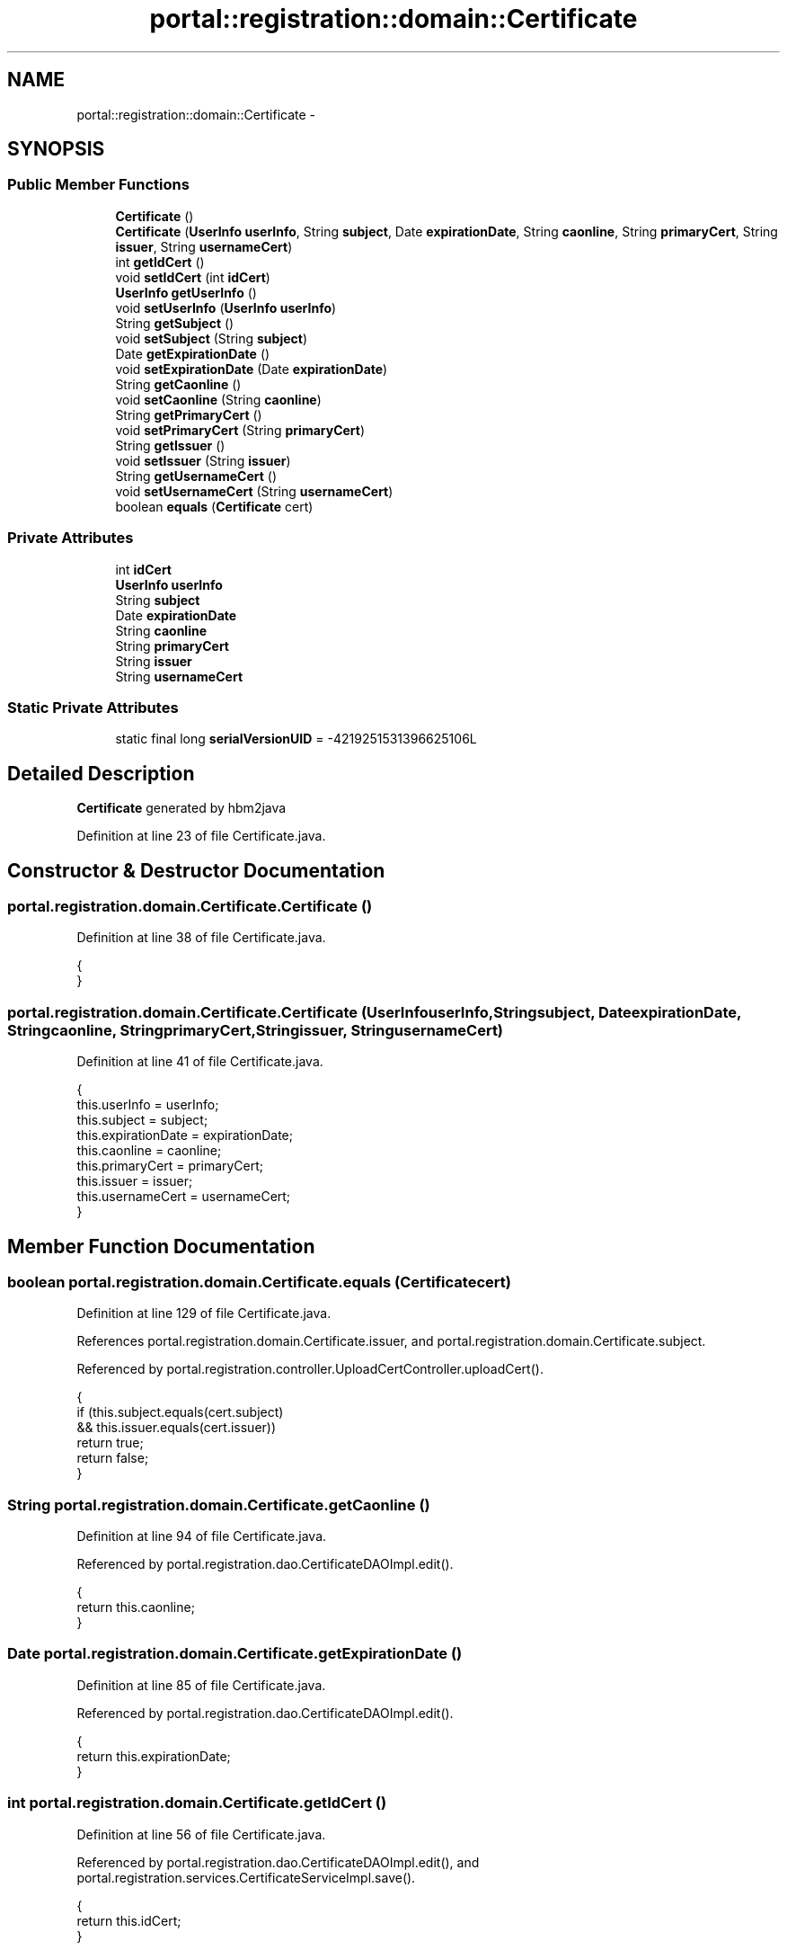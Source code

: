.TH "portal::registration::domain::Certificate" 3 "Wed Jul 13 2011" "Version 4" "Registration" \" -*- nroff -*-
.ad l
.nh
.SH NAME
portal::registration::domain::Certificate \- 
.SH SYNOPSIS
.br
.PP
.SS "Public Member Functions"

.in +1c
.ti -1c
.RI "\fBCertificate\fP ()"
.br
.ti -1c
.RI "\fBCertificate\fP (\fBUserInfo\fP \fBuserInfo\fP, String \fBsubject\fP, Date \fBexpirationDate\fP, String \fBcaonline\fP, String \fBprimaryCert\fP, String \fBissuer\fP, String \fBusernameCert\fP)"
.br
.ti -1c
.RI "int \fBgetIdCert\fP ()"
.br
.ti -1c
.RI "void \fBsetIdCert\fP (int \fBidCert\fP)"
.br
.ti -1c
.RI "\fBUserInfo\fP \fBgetUserInfo\fP ()"
.br
.ti -1c
.RI "void \fBsetUserInfo\fP (\fBUserInfo\fP \fBuserInfo\fP)"
.br
.ti -1c
.RI "String \fBgetSubject\fP ()"
.br
.ti -1c
.RI "void \fBsetSubject\fP (String \fBsubject\fP)"
.br
.ti -1c
.RI "Date \fBgetExpirationDate\fP ()"
.br
.ti -1c
.RI "void \fBsetExpirationDate\fP (Date \fBexpirationDate\fP)"
.br
.ti -1c
.RI "String \fBgetCaonline\fP ()"
.br
.ti -1c
.RI "void \fBsetCaonline\fP (String \fBcaonline\fP)"
.br
.ti -1c
.RI "String \fBgetPrimaryCert\fP ()"
.br
.ti -1c
.RI "void \fBsetPrimaryCert\fP (String \fBprimaryCert\fP)"
.br
.ti -1c
.RI "String \fBgetIssuer\fP ()"
.br
.ti -1c
.RI "void \fBsetIssuer\fP (String \fBissuer\fP)"
.br
.ti -1c
.RI "String \fBgetUsernameCert\fP ()"
.br
.ti -1c
.RI "void \fBsetUsernameCert\fP (String \fBusernameCert\fP)"
.br
.ti -1c
.RI "boolean \fBequals\fP (\fBCertificate\fP cert)"
.br
.in -1c
.SS "Private Attributes"

.in +1c
.ti -1c
.RI "int \fBidCert\fP"
.br
.ti -1c
.RI "\fBUserInfo\fP \fBuserInfo\fP"
.br
.ti -1c
.RI "String \fBsubject\fP"
.br
.ti -1c
.RI "Date \fBexpirationDate\fP"
.br
.ti -1c
.RI "String \fBcaonline\fP"
.br
.ti -1c
.RI "String \fBprimaryCert\fP"
.br
.ti -1c
.RI "String \fBissuer\fP"
.br
.ti -1c
.RI "String \fBusernameCert\fP"
.br
.in -1c
.SS "Static Private Attributes"

.in +1c
.ti -1c
.RI "static final long \fBserialVersionUID\fP = -4219251531396625106L"
.br
.in -1c
.SH "Detailed Description"
.PP 
\fBCertificate\fP generated by hbm2java 
.PP
Definition at line 23 of file Certificate.java.
.SH "Constructor & Destructor Documentation"
.PP 
.SS "portal.registration.domain.Certificate.Certificate ()"
.PP
Definition at line 38 of file Certificate.java.
.PP
.nf
                             {
        }
.fi
.SS "portal.registration.domain.Certificate.Certificate (\fBUserInfo\fPuserInfo, Stringsubject, DateexpirationDate, Stringcaonline, StringprimaryCert, Stringissuer, StringusernameCert)"
.PP
Definition at line 41 of file Certificate.java.
.PP
.nf
                                             {
                this.userInfo = userInfo;
                this.subject = subject;
                this.expirationDate = expirationDate;
                this.caonline = caonline;
                this.primaryCert = primaryCert;
                this.issuer = issuer;
                this.usernameCert = usernameCert;
        }
.fi
.SH "Member Function Documentation"
.PP 
.SS "boolean portal.registration.domain.Certificate.equals (\fBCertificate\fPcert)"
.PP
Definition at line 129 of file Certificate.java.
.PP
References portal.registration.domain.Certificate.issuer, and portal.registration.domain.Certificate.subject.
.PP
Referenced by portal.registration.controller.UploadCertController.uploadCert().
.PP
.nf
                                                {
                if (this.subject.equals(cert.subject)
                                && this.issuer.equals(cert.issuer))
                        return true;
                return false;
        }
.fi
.SS "String portal.registration.domain.Certificate.getCaonline ()"
.PP
Definition at line 94 of file Certificate.java.
.PP
Referenced by portal.registration.dao.CertificateDAOImpl.edit().
.PP
.nf
                                    {
                return this.caonline;
        }
.fi
.SS "Date portal.registration.domain.Certificate.getExpirationDate ()"
.PP
Definition at line 85 of file Certificate.java.
.PP
Referenced by portal.registration.dao.CertificateDAOImpl.edit().
.PP
.nf
                                        {
                return this.expirationDate;
        }
.fi
.SS "int portal.registration.domain.Certificate.getIdCert ()"
.PP
Definition at line 56 of file Certificate.java.
.PP
Referenced by portal.registration.dao.CertificateDAOImpl.edit(), and portal.registration.services.CertificateServiceImpl.save().
.PP
.nf
                               {
                return this.idCert;
        }
.fi
.SS "String portal.registration.domain.Certificate.getIssuer ()"
.PP
Definition at line 112 of file Certificate.java.
.PP
Referenced by portal.registration.dao.CertificateDAOImpl.edit().
.PP
.nf
                                  {
                return this.issuer;
        }
.fi
.SS "String portal.registration.domain.Certificate.getPrimaryCert ()"
.PP
Definition at line 103 of file Certificate.java.
.PP
Referenced by portal.registration.dao.CertificateDAOImpl.edit(), portal.registration.services.CertificateServiceImpl.save(), and portal.registration.services.CertificateServiceImpl.setDefault().
.PP
.nf
                                       {
                return this.primaryCert;
        }
.fi
.SS "String portal.registration.domain.Certificate.getSubject ()"
.PP
Definition at line 75 of file Certificate.java.
.PP
Referenced by portal.registration.dao.CertificateDAOImpl.edit().
.PP
.nf
                                   {
                return this.subject;
        }
.fi
.SS "\fBUserInfo\fP portal.registration.domain.Certificate.getUserInfo ()"
.PP
Definition at line 66 of file Certificate.java.
.PP
Referenced by portal.registration.dao.CertificateDAOImpl.edit().
.PP
.nf
                                      {
                return this.userInfo;
        }
.fi
.SS "String portal.registration.domain.Certificate.getUsernameCert ()"
.PP
Definition at line 121 of file Certificate.java.
.PP
Referenced by portal.registration.dao.CertificateDAOImpl.edit().
.PP
.nf
                                        {
                return this.usernameCert;
        }
.fi
.SS "void portal.registration.domain.Certificate.setCaonline (Stringcaonline)"
.PP
Definition at line 98 of file Certificate.java.
.PP
Referenced by portal.registration.dao.CertificateDAOImpl.edit(), and portal.registration.controller.UploadCertController.uploadCert().
.PP
.nf
                                                 {
                this.caonline = caonline;
        }
.fi
.SS "void portal.registration.domain.Certificate.setExpirationDate (DateexpirationDate)"
.PP
Definition at line 89 of file Certificate.java.
.PP
Referenced by portal.registration.dao.CertificateDAOImpl.edit(), and portal.registration.controller.UploadCertController.uploadCert().
.PP
.nf
                                                           {
                this.expirationDate = expirationDate;
        }
.fi
.SS "void portal.registration.domain.Certificate.setIdCert (intidCert)"
.PP
Definition at line 60 of file Certificate.java.
.PP
Referenced by portal.registration.controller.UploadCertController.uploadCert().
.PP
.nf
                                          {
                this.idCert = idCert;
        }
.fi
.SS "void portal.registration.domain.Certificate.setIssuer (Stringissuer)"
.PP
Definition at line 116 of file Certificate.java.
.PP
Referenced by portal.registration.dao.CertificateDAOImpl.edit(), and portal.registration.controller.UploadCertController.uploadCert().
.PP
.nf
                                             {
                this.issuer = issuer;
        }
.fi
.SS "void portal.registration.domain.Certificate.setPrimaryCert (StringprimaryCert)"
.PP
Definition at line 107 of file Certificate.java.
.PP
Referenced by portal.registration.dao.CertificateDAOImpl.edit(), portal.registration.services.CertificateServiceImpl.save(), portal.registration.services.CertificateServiceImpl.setDefault(), and portal.registration.controller.UploadCertController.uploadCert().
.PP
.nf
                                                       {
                this.primaryCert = primaryCert;
        }
.fi
.SS "void portal.registration.domain.Certificate.setSubject (Stringsubject)"
.PP
Definition at line 79 of file Certificate.java.
.PP
Referenced by portal.registration.dao.CertificateDAOImpl.edit(), and portal.registration.controller.UploadCertController.uploadCert().
.PP
.nf
                                               {
                this.subject = subject;
        }
.fi
.SS "void portal.registration.domain.Certificate.setUserInfo (\fBUserInfo\fPuserInfo)"
.PP
Definition at line 70 of file Certificate.java.
.PP
Referenced by portal.registration.dao.CertificateDAOImpl.edit(), and portal.registration.services.CertificateServiceImpl.save().
.PP
.nf
                                                   {
                this.userInfo = userInfo;
        }
.fi
.SS "void portal.registration.domain.Certificate.setUsernameCert (StringusernameCert)"
.PP
Definition at line 125 of file Certificate.java.
.PP
Referenced by portal.registration.dao.CertificateDAOImpl.edit(), and portal.registration.services.CertificateServiceImpl.save().
.PP
.nf
                                                         {
                this.usernameCert = usernameCert;
        }
.fi
.SH "Member Data Documentation"
.PP 
.SS "String \fBportal.registration.domain.Certificate.caonline\fP\fC [private]\fP"
.PP
Definition at line 33 of file Certificate.java.
.SS "Date \fBportal.registration.domain.Certificate.expirationDate\fP\fC [private]\fP"
.PP
Definition at line 32 of file Certificate.java.
.SS "int \fBportal.registration.domain.Certificate.idCert\fP\fC [private]\fP"
.PP
Definition at line 29 of file Certificate.java.
.SS "String \fBportal.registration.domain.Certificate.issuer\fP\fC [private]\fP"
.PP
Definition at line 35 of file Certificate.java.
.PP
Referenced by portal.registration.domain.Certificate.equals().
.SS "String \fBportal.registration.domain.Certificate.primaryCert\fP\fC [private]\fP"
.PP
Definition at line 34 of file Certificate.java.
.SS "final long \fBportal.registration.domain.Certificate.serialVersionUID\fP = -4219251531396625106L\fC [static, private]\fP"
.PP
Definition at line 28 of file Certificate.java.
.SS "String \fBportal.registration.domain.Certificate.subject\fP\fC [private]\fP"
.PP
Definition at line 31 of file Certificate.java.
.PP
Referenced by portal.registration.domain.Certificate.equals().
.SS "\fBUserInfo\fP \fBportal.registration.domain.Certificate.userInfo\fP\fC [private]\fP"
.PP
Definition at line 30 of file Certificate.java.
.SS "String \fBportal.registration.domain.Certificate.usernameCert\fP\fC [private]\fP"
.PP
Definition at line 36 of file Certificate.java.

.SH "Author"
.PP 
Generated automatically by Doxygen for Registration from the source code.
